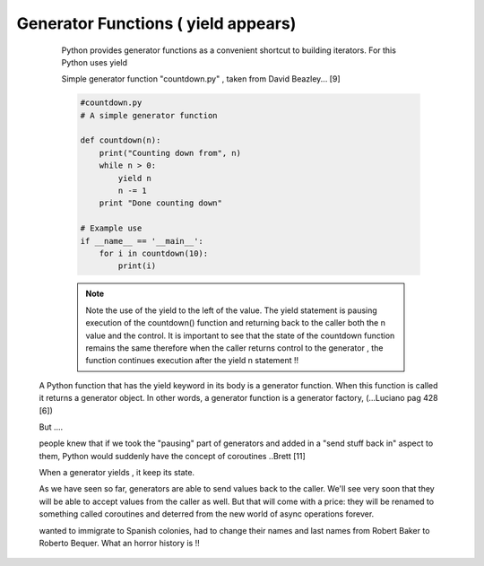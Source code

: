 
.. _ref_5_generator_functions:

Generator Functions ( yield appears)
^^^^^^^^^^^^^^^^^^^^^^^^^^^^^^^^^^^^

    Python provides generator functions as a convenient shortcut to building iterators.
    For this Python uses yield


    Simple generator function "countdown.py" , taken from  David Beazley... [9]

    .. code-block:: python

            #countdown.py
            # A simple generator function

            def countdown(n):
                print("Counting down from", n)
                while n > 0:
                    yield n
                    n -= 1
                print "Done counting down"

            # Example use
            if __name__ == '__main__':
                for i in countdown(10):
                    print(i)



    .. note::
        Note the use of the yield to the left of the value. The yield statement is pausing execution of the countdown() function
        and returning back to the caller both the n value and the control. It is important to see that the state of
        the countdown function remains the same therefore when the caller returns control to the generator , the function
        continues execution after the yield n statement !!


   A Python function that has the yield keyword in its body is a generator function.
   When this function is called it returns a generator object. In other words, a generator function is a generator
   factory, (...Luciano pag 428 [6])


   But ....

   people knew that if we took the "pausing" part of generators and added in a "send stuff
   back in" aspect to them, Python would suddenly have the concept of coroutines ..Brett [11]

   When a generator yields , it keep its state.

   As we have seen so far, generators are able to send values back to the caller.
   We'll see very soon that they will be able to accept values from the caller as well.
   But that will come with a price: they will be renamed to something called coroutines and deterred from the
   new world of async operations forever.

   .. They will land in a new world and will be forced to change their name, like Americans who
   wanted to immigrate to Spanish colonies, had to  change their names and last names from Robert Baker to
   Roberto Bequer. What an horror history is !!
    .. I don't recommend putting this, someone could take this statement personally and find it offensive.
